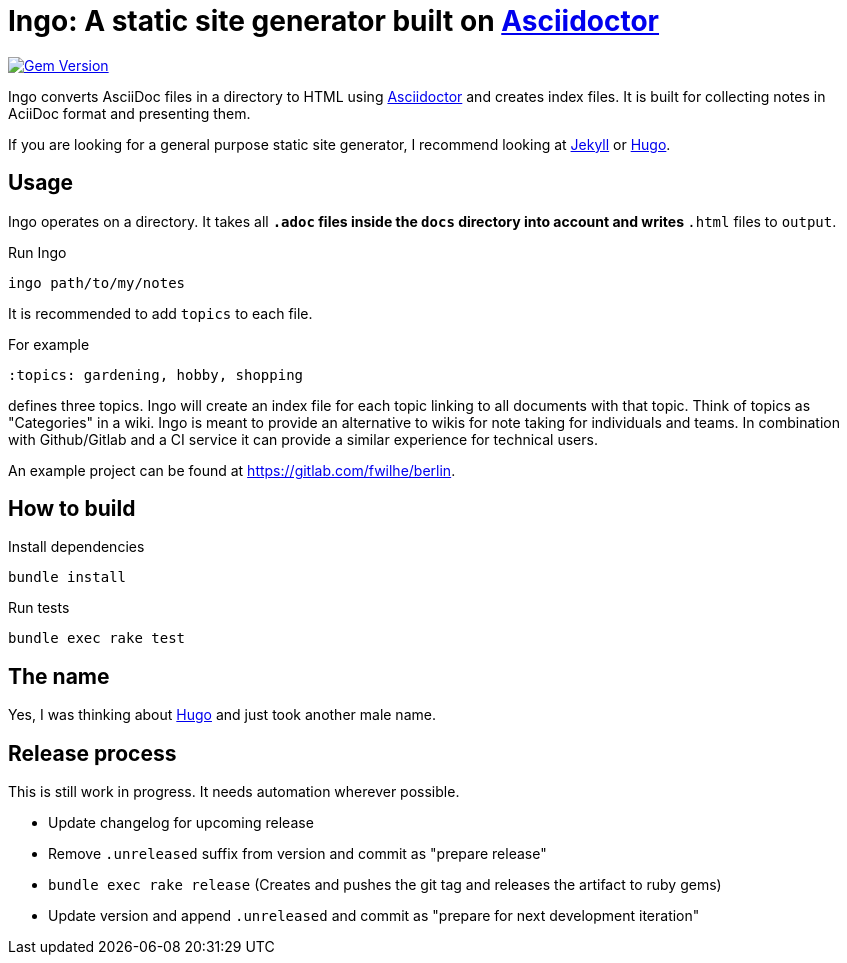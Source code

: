 = Ingo: A static site generator built on http://asciidoctor.org/[Asciidoctor]

image:https://badge.fury.io/rb/ingo.svg["Gem Version", link="https://badge.fury.io/rb/ingo"]

Ingo converts AsciiDoc files in a directory to HTML using http://asciidoctor.org/[Asciidoctor] and creates index files.
It is built for collecting notes in AciiDoc format and presenting them.

If you are looking for a general purpose static site generator, I recommend looking at https://jekyllrb.com/[Jekyll] or https://gohugo.io/[Hugo].

== Usage

Ingo operates on a directory.
It takes all `*.adoc` files inside the `docs` directory into account and writes `*.html` files to `output`.

.Run Ingo
----
ingo path/to/my/notes
----

It is recommended to add `topics` to each file.

For example

----
:topics: gardening, hobby, shopping
----

defines three topics.
Ingo will create an index file for each topic linking to all documents with that topic.
Think of topics as "Categories" in a wiki.
Ingo is meant to provide an alternative to wikis for note taking for individuals and teams.
In combination with Github/Gitlab and a CI service it can provide a similar experience for technical users.

An example project can be found at https://gitlab.com/fwilhe/berlin.

== How to build

.Install dependencies
----
bundle install
----

.Run tests
----
bundle exec rake test
----

== The name

Yes, I was thinking about https://gohugo.io/[Hugo] and just took another male name.

== Release process

This is still work in progress.
It needs automation wherever possible.

* Update changelog for upcoming release
* Remove `.unreleased` suffix from version and commit as "prepare release"
* `bundle exec rake release` (Creates and pushes the git tag and releases the artifact to ruby gems)
* Update version and append `.unreleased` and commit as "prepare for next development iteration"
